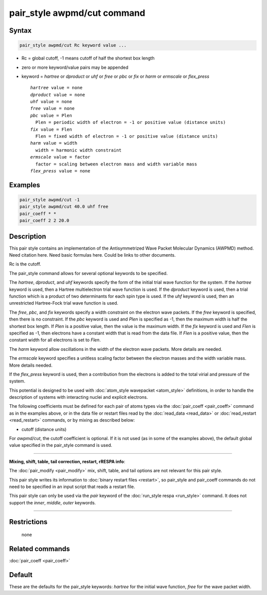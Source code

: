 .. index:: pair_style awpmd/cut

pair_style awpmd/cut command
============================

Syntax
""""""

.. code-block:: LAMMPS

   pair_style awpmd/cut Rc keyword value ...

* Rc = global cutoff, -1 means cutoff of half the shortest box length
* zero or more keyword/value pairs may be appended
* keyword = *hartree* or *dproduct* or *uhf* or *free* or *pbc* or *fix* or *harm* or *ermscale* or *flex\_press*

  .. parsed-literal::

       *hartree* value = none
       *dproduct* value = none
       *uhf* value = none
       *free* value = none
       *pbc* value = Plen
         Plen = periodic width of electron = -1 or positive value (distance units)
       *fix* value = Flen
         Flen = fixed width of electron = -1 or positive value (distance units)
       *harm* value = width
         width = harmonic width constraint
       *ermscale* value = factor
         factor = scaling between electron mass and width variable mass
       *flex_press* value = none

Examples
""""""""

.. code-block:: LAMMPS

   pair_style awpmd/cut -1
   pair_style awpmd/cut 40.0 uhf free
   pair_coeff * *
   pair_coeff 2 2 20.0

Description
"""""""""""

This pair style contains an implementation of the Antisymmetrized Wave
Packet Molecular Dynamics (AWPMD) method.  Need citation here.  Need
basic formulas here.  Could be links to other documents.

Rc is the cutoff.

The pair\_style command allows for several optional keywords
to be specified.

The *hartree*\ , *dproduct*\ , and *uhf* keywords specify the form of the
initial trial wave function for the system.  If the *hartree* keyword
is used, then a Hartree multielectron trial wave function is used.  If
the *dproduct* keyword is used, then a trial function which is a
product of two determinants for each spin type is used.  If the *uhf*
keyword is used, then an unrestricted Hartree-Fock trial wave function
is used.

The *free*\ , *pbc*\ , and *fix* keywords specify a width constraint on
the electron wave packets.  If the *free* keyword is specified, then there is no
constraint.  If the *pbc* keyword is used and *Plen* is specified as
-1, then the maximum width is half the shortest box length.  If *Plen*
is a positive value, then the value is the maximum width.  If the
*fix* keyword is used and *Flen* is specified as -1, then electrons
have a constant width that is read from the data file.  If *Flen* is a
positive value, then the constant width for all electrons is set to
*Flen*\ .

The *harm* keyword allow oscillations in the width of the
electron wave packets.  More details are needed.

The *ermscale* keyword specifies a unitless scaling factor
between the electron masses and the width variable mass.  More
details needed.

If the *flex\_press* keyword is used, then a contribution from the
electrons is added to the total virial and pressure of the system.

This potential is designed to be used with :doc:`atom_style wavepacket <atom_style>` definitions, in order to handle the
description of systems with interacting nuclei and explicit electrons.

The following coefficients must be defined for each pair of atoms
types via the :doc:`pair_coeff <pair_coeff>` command as in the examples
above, or in the data file or restart files read by the
:doc:`read_data <read_data>` or :doc:`read_restart <read_restart>`
commands, or by mixing as described below:

* cutoff (distance units)

For *awpmd/cut*\ , the cutoff coefficient is optional.  If it is not
used (as in some of the examples above), the default global value
specified in the pair\_style command is used.

----------

**Mixing, shift, table, tail correction, restart, rRESPA info**\ :

The :doc:`pair_modify <pair_modify>` mix, shift, table, and tail options
are not relevant for this pair style.

This pair style writes its information to :doc:`binary restart files <restart>`, so pair\_style and pair\_coeff commands do not need
to be specified in an input script that reads a restart file.

This pair style can only be used via the *pair* keyword of the
:doc:`run_style respa <run_style>` command.  It does not support the
*inner*\ , *middle*\ , *outer* keywords.

----------

Restrictions
""""""""""""
 none

Related commands
""""""""""""""""

:doc:`pair_coeff <pair_coeff>`

Default
"""""""

These are the defaults for the pair\_style keywords: *hartree* for the
initial wave function, *free* for the wave packet width.
